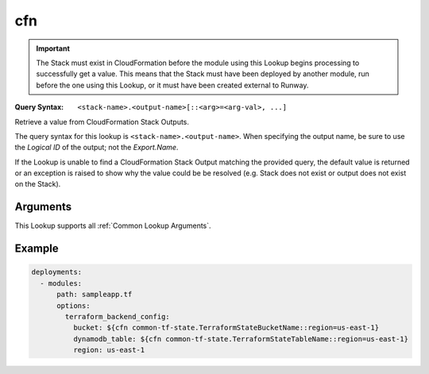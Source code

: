 .. _cfn lookup:
.. _cfn-lookup:

###
cfn
###

.. important::
  The Stack must exist in CloudFormation before the module using this Lookup begins processing to successfully get a value.
  This means that the Stack must have been deployed by another module, run before the one using this Lookup, or it must have been created external to Runway.


:Query Syntax: ``<stack-name>.<output-name>[::<arg>=<arg-val>, ...]``


Retrieve a value from CloudFormation Stack Outputs.

The query syntax for this lookup is ``<stack-name>.<output-name>``.
When specifying the output name, be sure to use the *Logical ID* of the output; not the *Export.Name*.

If the Lookup is unable to find a CloudFormation Stack Output matching the provided query, the default value is returned or an exception is raised to show why the value could be be resolved (e.g. Stack does not exist or output does not exist on the Stack).


.. versionadded:: 1.11.0


.. seealso::
  https://docs.aws.amazon.com/AWSCloudFormation/latest/UserGuide/outputs-section-structure.html



*********
Arguments
*********

This Lookup supports all :ref:`Common Lookup Arguments`.



*******
Example
*******

.. code-block:: yaml

  deployments:
    - modules:
        path: sampleapp.tf
        options:
          terraform_backend_config:
            bucket: ${cfn common-tf-state.TerraformStateBucketName::region=us-east-1}
            dynamodb_table: ${cfn common-tf-state.TerraformStateTableName::region=us-east-1}
            region: us-east-1
